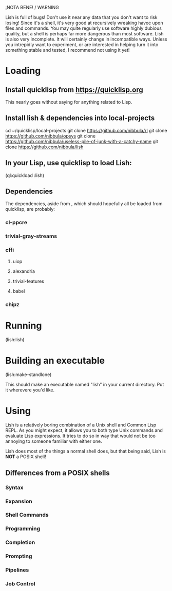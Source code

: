 ¡NOTA BENE! / WARNING

Lish is full of bugs! Don't use it near any data that you don't want to risk
losing! Since it's a shell, it's very good at recursively wreaking havoc upon
files and commands. You may quite regularly use software highly dubious
quality, but a shell is perhaps far more dangerous than most software. Lish
is also very incomplete. It will certainly change in incompatible ways. Unless
you intrepidly want to experiment, or are interested in helping turn it into
something stable and tested, I recommend not using it yet!

* Loading
** Install quicklisp from https://quicklisp.org
   This nearly goes without saying for anything related to Lisp.

** Install lish & dependencies into local-projects
   cd ~/quicklisp/local-projects
   git clone https://github.com/nibbula/rl
   git clone https://github.com/nibbula/opsys
   git clone https://github.com/nibbula/useless-pile-of-junk-with-a-catchy-name
   git clone https://github.com/nibbula/lish

** In your Lisp, use quicklisp to load Lish:
   (ql:quickload :lish)

** Dependencies
   The dependencies, aside from , which should hopefully all be loaded from quicklisp,
   are probably:
*** cl-ppcre
*** trivial-gray-streams
*** cffi
**** uiop
**** alexandria
**** trivial-features
**** babel
*** chipz

* Running
  (lish:lish)

* Building an executable

  (lish:make-standlone)

  This should make an executable named "lish" in your current directory.
  Put it wherevere you'd like.

* Using
  Lish is a relatively boring combination of a Unix shell and Common Lisp
  REPL. As you might expect, it allows you to both type Unix commands and
  evaluate Lisp expressions. It tries to do so in way that would not be
  too annoying to someone familiar with either one.

  Lish does most of the things a normal shell does, but that being said, Lish
  is **NOT** a POSIX shell! 

** Differences from a POSIX shells
*** Syntax
*** Expansion
*** Shell Commands
*** Programming
*** Completion
*** Prompting
*** Pipelines
*** Job Control
